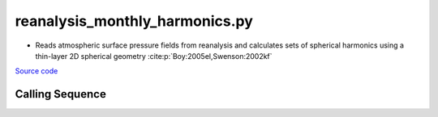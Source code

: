 ===============================
reanalysis_monthly_harmonics.py
===============================

- Reads atmospheric surface pressure fields from reanalysis and calculates sets of spherical harmonics using a thin-layer 2D spherical geometry :cite:p:`Boy:2005el,Swenson:2002kf`

`Source code`__

.. __: https://github.com/tsutterley/model-harmonics/blob/main/reanalysis/reanalysis_monthly_harmonics.py

Calling Sequence
################

.. argparse::
    :filename: reanalysis_monthly_harmonics.py
    :func: arguments
    :prog: reanalysis_monthly_harmonics.py
    :nodescription:
    :nodefault:

    model : @after
        * `ERA-Interim <http://apps.ecmwf.int/datasets/data/interim-full-moda>`_
        * `ERA5 <http://apps.ecmwf.int/data-catalogues/era5/?class=ea>`_
        * `MERRA-2 <https://gmao.gsfc.nasa.gov/reanalysis/MERRA-2/>`_
        * `NCEP-DOE-2 <https://www.esrl.noaa.gov/psd/data/gridded/data.ncep.reanalysis2.html>`_
        * `NCEP-CFSR <https://rda.ucar.edu/datasets/ds093.1/>`_
        * `JRA-55 <http://jra.kishou.go.jp/JRA-55/index_en.html>`_

    --love -n : @after
        * ``0``: Han and Wahr (1995) values from PREM :cite:p:`Han:1995go`
        * ``1``: Gegout (2005) values from PREM :cite:p:`Gegout:2010gc`
        * ``2``: Wang et al. (2012) values from PREM :cite:p:`Wang:2012gc`
        * ``3``: Wang et al. (2012) values from PREM with hard sediment :cite:p:`Wang:2012gc`
        * ``4``: Wang et al. (2012) values from PREM with soft sediment :cite:p:`Wang:2012gc`

    --reference : @after
        * ``'CF'``: Center of Surface Figure
        * ``'CM'``: Center of Mass of Earth System
        * ``'CE'``: Center of Mass of Solid Earth
